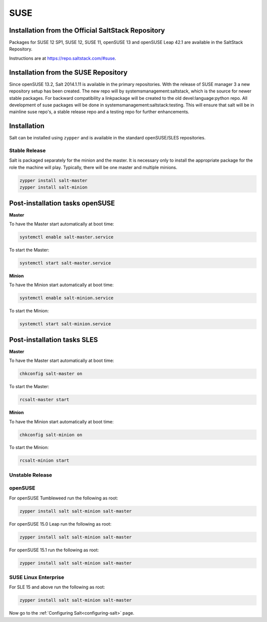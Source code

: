 .. _installation-suse:

====
SUSE
====

Installation from the Official SaltStack Repository
===================================================

Packages for SUSE 12 SP1, SUSE 12, SUSE 11, openSUSE 13 and openSUSE Leap 42.1
are available in the SaltStack Repository.

Instructions are at https://repo.saltstack.com/#suse.

Installation from the SUSE Repository
=====================================

Since openSUSE 13.2, Salt 2014.1.11 is available in the primary repositories.
With the release of SUSE manager 3 a new repository setup has been created.
The new repo will by systemsmanagement:saltstack, which is the source
for newer stable packages. For backward compatibility a linkpackage will be
created to the old devel:language:python repo.
All development of suse packages will be done in systemsmanagement:saltstack:testing.
This will ensure that salt will be in mainline suse repo's, a stable release
repo and a testing repo for further enhancements.

Installation
============

Salt can be installed using ``zypper`` and is available in the standard openSUSE/SLES
repositories.

Stable Release
--------------

Salt is packaged separately for the minion and the master. It is necessary only to
install the appropriate package for the role the machine will play. Typically, there
will be one master and multiple minions.

.. code-block:: bash

    zypper install salt-master
    zypper install salt-minion

Post-installation tasks openSUSE
================================

**Master**

To have the Master start automatically at boot time:

.. code-block:: bash

    systemctl enable salt-master.service

To start the Master:

.. code-block:: bash

    systemctl start salt-master.service

**Minion**

To have the Minion start automatically at boot time:

.. code-block:: bash

    systemctl enable salt-minion.service

To start the Minion:

.. code-block:: bash

    systemctl start salt-minion.service

Post-installation tasks SLES
============================

**Master**

To have the Master start automatically at boot time:

.. code-block:: bash

    chkconfig salt-master on

To start the Master:

.. code-block:: bash

    rcsalt-master start

**Minion**

To have the Minion start automatically at boot time:

.. code-block:: bash

    chkconfig salt-minion on

To start the Minion:

.. code-block:: bash

    rcsalt-minion start


Unstable Release
----------------

openSUSE
--------

For openSUSE Tumbleweed run the following as root:

.. code-block:: bash

    zypper install salt salt-minion salt-master


For openSUSE 15.0 Leap run the following as root:

.. code-block:: bash

    zypper install salt salt-minion salt-master


For openSUSE 15.1 run the following as root:

.. code-block:: bash

    zypper install salt salt-minion salt-master

SUSE Linux Enterprise
---------------------

For SLE 15 and above run the following as root:

.. code-block:: bash

    zypper install salt salt-minion salt-master

Now go to the :ref:`Configuring Salt<configuring-salt>` page.
